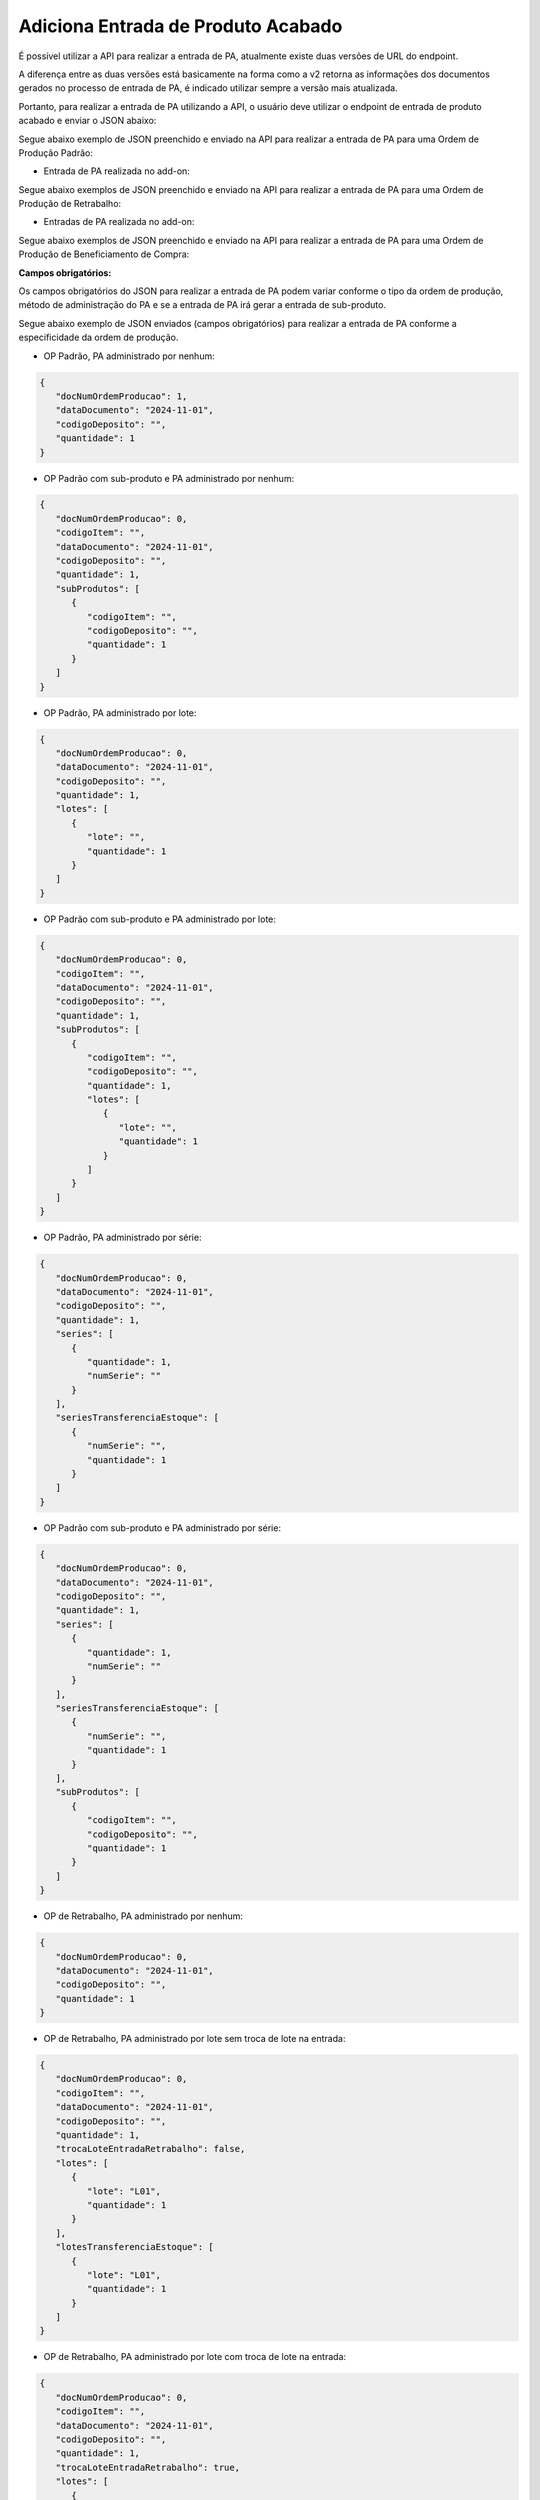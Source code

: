 Adiciona Entrada de Produto Acabado
~~~~~~~~~~~~~~~~~~~~~~~~~~~~~~~~~~~~~~~~~~~~~~

É possível utilizar a API para realizar a entrada de PA, atualmente existe duas versões de URL do endpoint.

.. image:: /_static/BR\ One\ API/Entrada \ de \ PA/034.png
   :scale: 80%
   :align: center

| \

A diferença entre as duas versões está basicamente na forma como a v2 retorna as informações dos documentos gerados no processo de entrada de PA, é indicado utilizar sempre a versão mais atualizada. 

Portanto, para realizar a entrada de PA utilizando a API, o usuário deve utilizar o endpoint de entrada de produto acabado e enviar o JSON abaixo: 

.. code-block:: json
   :caption: Exemplo de JSON para Adição de Entrada de PA

   {
      "usuarioIntegracao": "",
      "idIntegracao": "",
      "docNumOrdemProducao": 0,
      "docEntryOrdemProducao": 0,
      "codigoItem": "",
      "dataDocumento": "2024-11-01",
      "codigoDeposito": "",
      "quantidade": 0,
      "codigoProjeto": "",
      "codigoRegraDistribuicao": "",
      "observacoes": "",
      "refugo": false,
      "classificacaoRefugo": "",
      "trocaLoteEntradaRetrabalho": false,
      "trocaSerieEntradaRetrabalho": false,
      "lotes": [
         {
            "lote": "",
            "quantidade": 0,
            "lineNumBase": 0,
            "atributo1": "",
            "atributo2": "",
            "dataVencimento": "2024-11-01",
            "dataFabricacao": "2024-11-01",
            "dataAdmissao": "2024-11-01",
            "local": "",
            "detalhes": ""
         }
      ],
      "lotesTransferenciaEstoque": [
         {
            "lote": "",
            "quantidade": 0,
            "lineNumBase": 0,
            "atributo1": "",
            "atributo2": "",
            "dataVencimento": "2024-11-01",
            "dataFabricacao": "2024-11-01",
            "dataAdmissao": "2024-11-01",
            "local": "",
            "detalhes": ""
         }
      ],
      "series": [
         {
            "numSerieLote": "",
            "quantidade": 0,
            "numSerieFabricante": "",
            "numSerie": "",
            "systemSerialNumber": 0,
            "dataVencimento": "2024-11-01",
            "dataFabricacao": "2024-11-01",
            "dataAdmissao": "2024-11-01",
            "dataInicioGarantiaFabricante": "2024-11-01",
            "dataFimGarantiaFabricante": "2024-11-01",
            "localizacao": "",
            "detalhes": ""
         }
      ],
      "seriesTransferenciaEstoque": [
         {
            "numSerie": "",
            "quantidade": 0,
            "systemSerialNumber": 0,
            "lineNumBase": 0,
            "numeroSerieFabricante": "",
            "numeroSerieDoLote": "",
            "dataVencimento": "2024-11-01",
            "dataFabricacao": "2024-11-01",
            "dataAdmissao": "2024-11-01",
            "local": "",
            "detalhes": ""
         }
      ],
      "subProdutos": [
         {
            "codigoItem": "",
            "codigoDeposito": "",
            "quantidade": 0,
            "lotes": [
               {
                  "lote": "",
                  "quantidade": 0,
                  "lineNumBase": 0,
                  "atributo1": "",
                  "atributo2": "",
                  "dataVencimento": "2024-11-01",
                  "dataFabricacao": "2024-11-01",
                  "dataAdmissao": "2024-11-01",
                  "local": "",
                  "detalhes": ""
               }
            ]
         }
      ]
   }



Segue abaixo exemplo de JSON preenchido e enviado na API para realizar a entrada de PA para uma Ordem de Produção Padrão:

.. code-block:: json
   :caption: Exemplo de JSON para Adição de Entrada de PA com Dados Preenchidos

   {
      "docNumOrdemProducao": 761,
      "dataDocumento": "2023-04-20",
      "codigoDeposito": "01",
      "quantidade": 1,
      "codigoProjeto": "API",
      "observacoes": "Teste API",
      "lotes": [
         {
            "lote": "L01",
            "quantidade": 1
         }
      ],
      "subProdutos": [
         {
            "codigoItem": "Sub-Produto_001",
            "codigoDeposito": "01",
            "quantidade": 1,
            "lotes": []
         }
      ]
   }


- Entrada de PA realizada no add-on:

.. image:: /_static/BR\ One\ API/Entrada \ de \ PA/037.png
   :scale: 70%
   :align: center

| \

Segue abaixo exemplos de JSON preenchido e enviado na API para realizar a entrada de PA para uma Ordem de Produção de Retrabalho:

.. code-block:: json
   :caption: Exemplo de JSON para Entrada de Retrabalho sem Troca de Lote

   {
      "docNumOrdemProducao": 753,
      "dataDocumento": "2024-11-01",
      "codigoDeposito": "01-RET",
      "quantidade": 1,
      "trocaLoteEntradaRetrabalho": false,
      "lotes": [
         {
            "lote": "L01",
            "quantidade": 1,
            "dataVencimento": "2024-11-01",
            "dataFabricacao": "2024-11-01",
            "dataAdmissao": "2024-11-01"
         }
      ],
      "lotesTransferenciaEstoque": [
         {
            "lote": "L01",
            "quantidade": 1,
            "dataVencimento": "2024-11-01",
            "dataFabricacao": "2024-11-01",
            "dataAdmissao": "2024-11-01"
         }
      ]
   }

.. code-block:: json
   :caption: Exemplo de JSON para Entrada de Retrabalho com Troca de Lote

   {
      "docNumOrdemProducao": 753,
      "dataDocumento": "2024-11-01",
      "codigoDeposito": "01-RET",
      "quantidade": 1,
      "trocaLoteEntradaRetrabalho": true,
      "lotes": [
         {
            "lote": "L01",
            "quantidade": 1,
            "dataVencimento": "2024-11-01",
            "dataFabricacao": "2024-11-01",
            "dataAdmissao": "2024-11-01"
         }
      ],
      "lotesTransferenciaEstoque": [
         {
            "lote": "L02",
            "quantidade": 1,
            "dataVencimento": "2024-11-01",
            "dataFabricacao": "2024-11-01",
            "dataAdmissao": "2024-11-01"
         }
      ]
   }


- Entradas de PA realizada no add-on:

.. image:: /_static/BR\ One\ API/Entrada \ de \ PA/040.png
   :scale: 70%
   :align: center

| \

Segue abaixo exemplos de JSON preenchido e enviado na API para realizar a entrada de PA para uma Ordem de Produção de Beneficiamento de Compra:

.. code-block:: json
   :caption: Exemplo de JSON para Entrada de Produção na OP de Beneficiamento de Compra

   {
      "docNumOrdemProducao": 0,
      "dataDocumento": "2024-11-01",
      "codigoDeposito": "",
      "quantidade": 1,
      "lotes": [
         {
            "lote": "",
            "quantidade": 1,
            "dataVencimento": "2024-11-01",
            "dataFabricacao": "2024-11-01",
            "dataAdmissao": "2024-11-01"
         }
      ]
   }


**Campos obrigatórios:**

Os campos obrigatórios do JSON para realizar a entrada de PA podem variar conforme o tipo da ordem de produção, método de administração do PA e se a entrada de PA irá gerar a entrada de sub-produto.

Segue abaixo exemplo de JSON enviados (campos obrigatórios) para realizar a entrada de PA conforme a especificidade da ordem de produção.

- OP Padrão, PA administrado por nenhum:

.. code-block:: json

   {
      "docNumOrdemProducao": 1,
      "dataDocumento": "2024-11-01",
      "codigoDeposito": "",
      "quantidade": 1
   }


- OP Padrão com sub-produto e PA administrado por nenhum:

.. code-block:: json

   {
      "docNumOrdemProducao": 0,
      "codigoItem": "",
      "dataDocumento": "2024-11-01",
      "codigoDeposito": "",
      "quantidade": 1,
      "subProdutos": [
         {
            "codigoItem": "",
            "codigoDeposito": "",
            "quantidade": 1
         }
      ]
   }


- OP Padrão, PA administrado por lote:

.. code-block:: json

   {
      "docNumOrdemProducao": 0,
      "dataDocumento": "2024-11-01",
      "codigoDeposito": "",
      "quantidade": 1,
      "lotes": [
         {
            "lote": "",
            "quantidade": 1
         }
      ]
   }


- OP Padrão com sub-produto e PA administrado por lote:

.. code-block:: json

   {
      "docNumOrdemProducao": 0,
      "codigoItem": "",
      "dataDocumento": "2024-11-01",
      "codigoDeposito": "",
      "quantidade": 1,
      "subProdutos": [
         {
            "codigoItem": "",
            "codigoDeposito": "",
            "quantidade": 1,
            "lotes": [
               {
                  "lote": "",
                  "quantidade": 1
               }
            ]
         }
      ]
   }

- OP Padrão, PA administrado por série:

.. code-block:: json

   {
      "docNumOrdemProducao": 0,
      "dataDocumento": "2024-11-01",
      "codigoDeposito": "",
      "quantidade": 1,
      "series": [
         {
            "quantidade": 1,
            "numSerie": ""
         }
      ],
      "seriesTransferenciaEstoque": [
         {
            "numSerie": "",
            "quantidade": 1
         }
      ]
   }


- OP Padrão com sub-produto e PA administrado por série:

.. code-block:: json

   {
      "docNumOrdemProducao": 0,
      "dataDocumento": "2024-11-01",
      "codigoDeposito": "",
      "quantidade": 1,
      "series": [
         {
            "quantidade": 1,
            "numSerie": ""
         }
      ],
      "seriesTransferenciaEstoque": [
         {
            "numSerie": "",
            "quantidade": 1
         }
      ],
      "subProdutos": [
         {
            "codigoItem": "",
            "codigoDeposito": "",
            "quantidade": 1
         }
      ]
   }


- OP de Retrabalho, PA administrado por nenhum:

.. code-block:: json

   {
      "docNumOrdemProducao": 0,
      "dataDocumento": "2024-11-01",
      "codigoDeposito": "",
      "quantidade": 1
   }


- OP de Retrabalho, PA administrado por lote sem troca de lote na entrada:

.. code-block:: json

   {
      "docNumOrdemProducao": 0,
      "codigoItem": "",
      "dataDocumento": "2024-11-01",
      "codigoDeposito": "",
      "quantidade": 1,
      "trocaLoteEntradaRetrabalho": false,
      "lotes": [
         {
            "lote": "L01",
            "quantidade": 1
         }
      ],
      "lotesTransferenciaEstoque": [
         {
            "lote": "L01",
            "quantidade": 1
         }
      ]
   }


- OP de Retrabalho, PA administrado por lote com troca de lote na entrada:

.. code-block:: json

   {
      "docNumOrdemProducao": 0,
      "codigoItem": "",
      "dataDocumento": "2024-11-01",
      "codigoDeposito": "",
      "quantidade": 1,
      "trocaLoteEntradaRetrabalho": true,
      "lotes": [
         {
            "lote": "L01",
            "quantidade": 1
         }
      ],
      "lotesTransferenciaEstoque": [
         {
            "lote": "L02",
            "quantidade": 1
         }
      ]
   }

- OP de Retrabalho com desvio configurado, PA administrado por nenhum

.. code-block:: json

   {
      "docNumOrdemProducao": 1,
      "dataDocumento": "2024-11-01",
      "codigoDeposito": "",
      "quantidade": 1
   }

- OP de Retrabalho com desvio configurado, PA administrado por lote

.. code-block:: json

   {
      "docNumOrdemProducao": 0,
      "dataDocumento": "2024-11-01",
      "codigoDeposito": "",
      "quantidade": 1,
      "trocaLoteEntradaRetrabalho": false,
      "lotesTransferenciaEstoque": [
         {
            "lote": "",
            "quantidade": 1
         }
      ]
   }


- OP de Beneficiamento de Compra, PA administrado por nenhum:

.. code-block:: json

   {
      "docNumOrdemProducao": 1,
      "dataDocumento": "2024-11-01",
      "codigoDeposito": "",
      "quantidade": 1
   }

- OP de Beneficiamento de Compra, PA administrado por lote:

.. code-block:: json

   {
      "docNumOrdemProducao": 0,
      "dataDocumento": "2024-11-01",
      "codigoDeposito": "",
      "quantidade": 1,
      "lotes": [
         {
            "lote": "",
            "quantidade": 1
         }
      ]
   }


- OP de Beneficiamento de Compra, PA administrado por série:

.. code-block:: json

   {
      "docNumOrdemProducao": 0,
      "dataDocumento": "2024-11-01",
      "codigoDeposito": "",
      "quantidade": 1,
      "series": [
         {
            "quantidade": 1,
            "numSerie": ""
         }
      ],
      "seriesTransferenciaEstoque": [
         {
            "numSerie": "",
            "quantidade": 1
         }
      ]
   }




